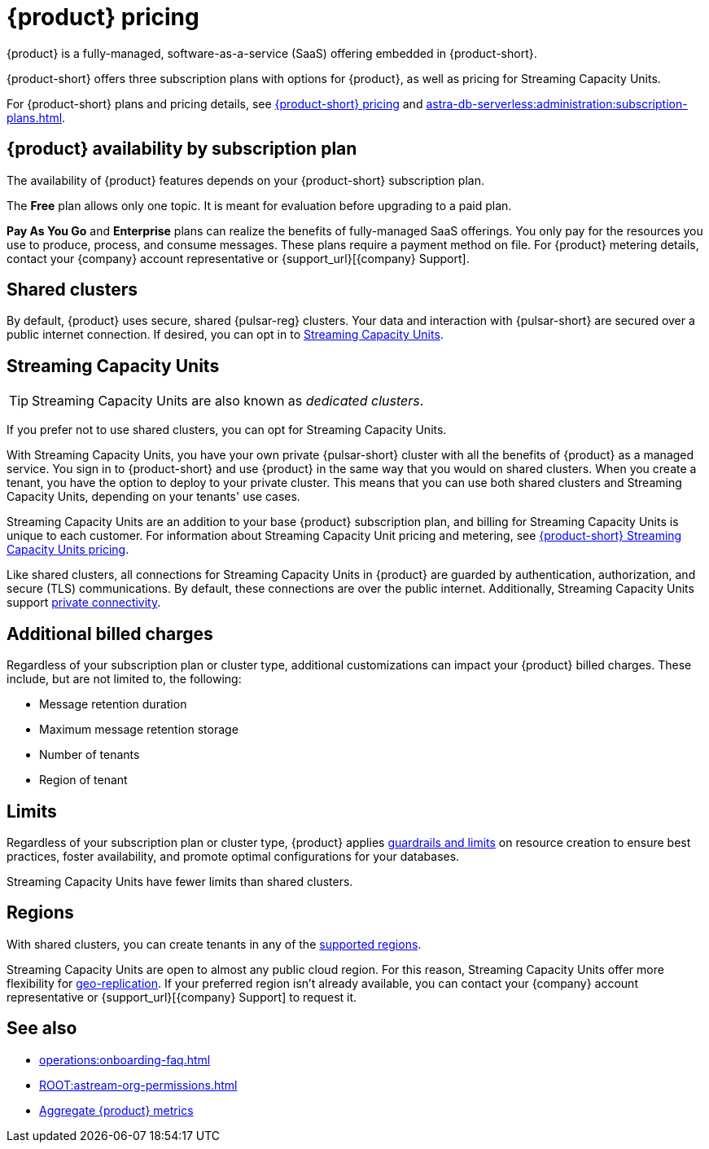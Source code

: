 = {product} pricing
:page-tag: astra-streaming,planner,plan,pulsar

{product} is a fully-managed, software-as-a-service (SaaS) offering embedded in {product-short}.

{product-short} offers three subscription plans with options for {product}, as well as pricing for Streaming Capacity Units.
//An {product} subscription is associated with an {product-short} organization, but {product} subscription plans are separate from {product-short} organization subscription plans.

For {product-short} plans and pricing details, see https://www.datastax.com/pricing?product=astra-db[{product-short} pricing] and xref:astra-db-serverless:administration:subscription-plans.adoc[].

== {product} availability by subscription plan

The availability of {product} features depends on your {product-short} subscription plan.

The *Free* plan allows only one topic.
It is meant for evaluation before upgrading to a paid plan.

*Pay As You Go* and *Enterprise* plans can realize the benefits of fully-managed SaaS offerings.
You only pay for the resources you use to produce, process, and consume messages.
These plans require a payment method on file.
For {product} metering details, contact your {company} account representative or {support_url}[{company} Support].

== Shared clusters

By default, {product} uses secure, shared {pulsar-reg} clusters.
Your data and interaction with {pulsar-short} are secured over a public internet connection.
If desired, you can opt in to <<dedicated-clusters,Streaming Capacity Units>>.

[#dedicated-clusters]
== Streaming Capacity Units

[TIP]
====
Streaming Capacity Units are also known as _dedicated clusters_.
====

If you prefer not to use shared clusters, you can opt for Streaming Capacity Units.

With Streaming Capacity Units, you have your own private {pulsar-short} cluster with all the benefits of {product} as a managed service.
You sign in to {product-short} and use {product} in the same way that you would on shared clusters.
When you create a tenant, you have the option to deploy to your private cluster.
This means that you can use both shared clusters and Streaming Capacity Units, depending on your tenants' use cases.

Streaming Capacity Units are an addition to your base {product} subscription plan, and billing for Streaming Capacity Units is unique to each customer.
For information about Streaming Capacity Unit pricing and metering, see https://www.datastax.com/astra-streaming-dedicated-clusters[{product-short} Streaming Capacity Units pricing].

Like shared clusters, all connections for Streaming Capacity Units in {product} are guarded by authentication, authorization, and secure (TLS) communications.
By default, these connections are over the public internet.
Additionally, Streaming Capacity Units support xref:operations:private-connectivity.adoc[private connectivity].

== Additional billed charges

Regardless of your subscription plan or cluster type, additional customizations can impact your {product} billed charges.
These include, but are not limited to, the following:

* Message retention duration
* Maximum message retention storage
* Number of tenants
* Region of tenant

== Limits

Regardless of your subscription plan or cluster type, {product} applies xref:astream-limits.adoc[guardrails and limits] on resource creation to ensure best practices, foster availability, and promote optimal configurations for your databases.

Streaming Capacity Units have fewer limits than shared clusters.

== Regions

With shared clusters, you can create tenants in any of the xref:astream-regions.adoc[supported regions].

Streaming Capacity Units are open to almost any public cloud region.
For this reason, Streaming Capacity Units offer more flexibility for xref:operations:astream-georeplication.adoc[geo-replication].
If your preferred region isn't already available, you can contact your {company} account representative or {support_url}[{company} Support] to request it.

== See also

* xref:operations:onboarding-faq.adoc[]
* xref:ROOT:astream-org-permissions.adoc[]
* xref:operations:monitoring/index.adoc#aggregate-astra-streaming-metrics[Aggregate {product} metrics]